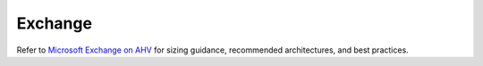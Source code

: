 .. _exchange:

--------
Exchange
--------

Refer to `Microsoft Exchange on AHV <https://portal.nutanix.com/#/page/solutions/details?targetId=BP-2036_Virtualizing_Microsoft_Exchange_AHV:BP-2036_Virtualizing_Microsoft_Exchange_AHV>`_ for sizing guidance, recommended architectures, and best practices.
